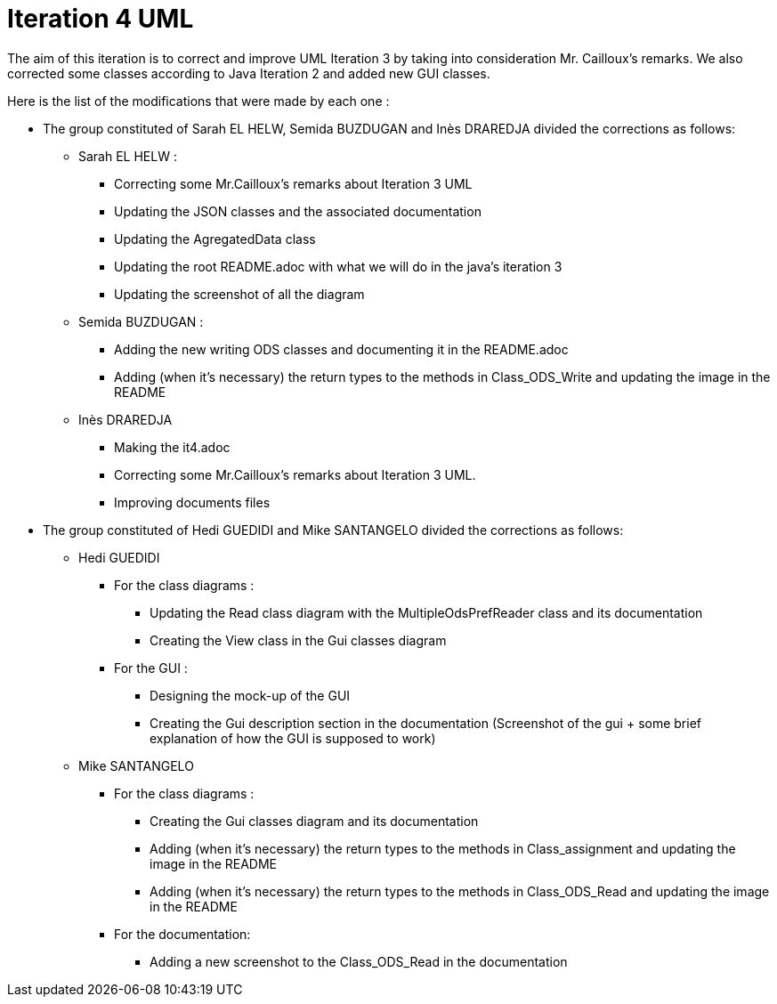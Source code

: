 = Iteration 4 UML 

The aim of this iteration is to correct and improve UML Iteration 3 by taking into consideration Mr. Cailloux’s remarks. 
We also corrected some classes according to Java Iteration 2 and added new GUI classes.


Here is the list of the modifications that were made by each one : 

* The group constituted of Sarah EL HELW, Semida BUZDUGAN and Inès DRAREDJA divided the corrections as follows: 

** Sarah EL HELW : 

*** Correcting some Mr.Cailloux's remarks about Iteration 3 UML
*** Updating the JSON classes and the associated documentation
*** Updating the AgregatedData class
*** Updating the root README.adoc with what we will do in the java's iteration 3 
*** Updating the screenshot of all the diagram

** Semida BUZDUGAN : 

*** Adding the new writing ODS classes and documenting it in the README.adoc
*** Adding (when it's necessary) the return types to the methods in Class_ODS_Write and updating the image in the README


** Inès DRAREDJA

*** Making the it4.adoc
*** Correcting some Mr.Cailloux's remarks about Iteration 3 UML.
*** Improving documents files



* The group constituted of Hedi GUEDIDI and Mike SANTANGELO divided the corrections as follows: 

** Hedi GUEDIDI
 
*** For the class diagrams :
**** Updating the Read class diagram with the MultipleOdsPrefReader class and its documentation
**** Creating the View class in the Gui classes diagram 

*** For the GUI :
**** Designing the mock-up of the GUI
**** Creating the Gui description section in the documentation (Screenshot of the gui + some brief explanation of how the GUI is supposed to work)


** Mike SANTANGELO 

*** For the class diagrams :
**** Creating the Gui classes diagram and its documentation
**** Adding (when it's necessary) the return types to the methods in Class_assignment and updating the image in the README
**** Adding (when it's necessary) the return types to the methods in Class_ODS_Read and updating the image in the README



*** For the documentation:
**** Adding a new screenshot to the Class_ODS_Read in the documentation
